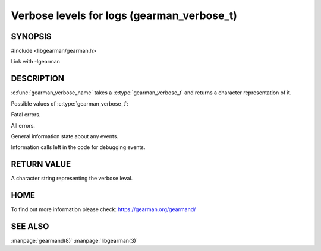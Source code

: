 ===========================================
Verbose levels for logs (gearman_verbose_t)
===========================================

--------
SYNOPSIS 
--------

#include <libgearman/gearman.h>

.. c:type:: gearman_verbose_t

.. c:function:: const char *gearman_verbose_name(gearman_verbose_t verbose)

Link with -lgearman

-----------
DESCRIPTION 
-----------

:c:func:`gearman_verbose_name` takes a :c:type:`gearman_verbose_t` and returns a character representation of it.

Possible values of :c:type:`gearman_verbose_t`:

.. c:type:: GEARMAN_VERBOSE_FATAL

Fatal errors.

.. c:type:: GEARMAN_VERBOSE_ERROR

All errors.

.. c:type:: GEARMAN_VERBOSE_INFO

General information state about any events.

.. c:type:: GEARMAN_VERBOSE_DEBUG

Information calls left in the code for debugging events.


------------
RETURN VALUE
------------

A character string representing the verbose leval.

----
HOME
----

To find out more information please check:
`https://gearman.org/gearmand/ <https://gearman.org/gearmand/>`_


--------
SEE ALSO
--------

:manpage:`gearmand(8)` :manpage:`libgearman(3)`
